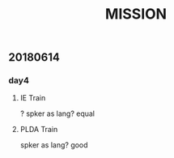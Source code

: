 #+OPTIONS: ^:nil
#+TITLE: MISSION

** 20180614

*** day4 

**** IE Train
? spker as lang? equal
\begin{equation}  
\displaystyle \prod\limits_{i=1}^n \max\limits_{y} P_{HMM}\big(X(s)|M_0 + Vy, \Sigma \big)
\end{equation}  

\begin{equation}  
y(s) = \arg \max\limits_{y} P_{HMM}\big( X(x) | M_0 + Vy, \Sigma \big)
\end{equation}  

  
**** PLDA Train
spker as lang? good








    
    
  
  
    
    
